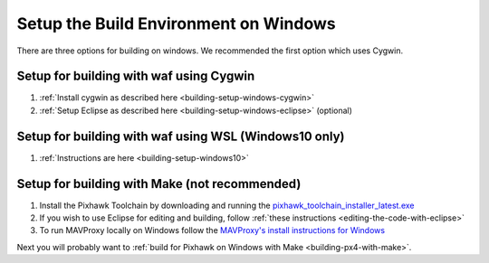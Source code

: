 .. _building-setup-windows:

======================================
Setup the Build Environment on Windows
======================================

There are three options for building on windows.  We recommended the first option which uses Cygwin.

Setup for building with waf using Cygwin
----------------------------------------

#. :ref:`Install cygwin as described here <building-setup-windows-cygwin>`

#. :ref:`Setup Eclipse as described here <building-setup-windows-eclipse>` (optional)

Setup for building with waf using WSL (Windows10 only)
------------------------------------------------------

#. :ref:`Instructions are here <building-setup-windows10>`

Setup for building with Make (not recommended)
----------------------------------------------

#. Install the Pixhawk Toolchain by downloading and running the `pixhawk_toolchain_installer_latest.exe <http://firmware.ardupilot.org/Tools/STM32-tools/pixhawk_toolchain_installer_latest.exe>`__

#. If you wish to use Eclipse for editing and building, follow :ref:`these instructions <editing-the-code-with-eclipse>`

#. To run MAVProxy locally on Windows follow the `MAVProxy's install instructions for Windows <https://ardupilot.github.io/MAVProxy/html/getting_started/download_and_installation.html#windows>`__

Next you will probably want to :ref:`build for Pixhawk on Windows with Make <building-px4-with-make>`.
